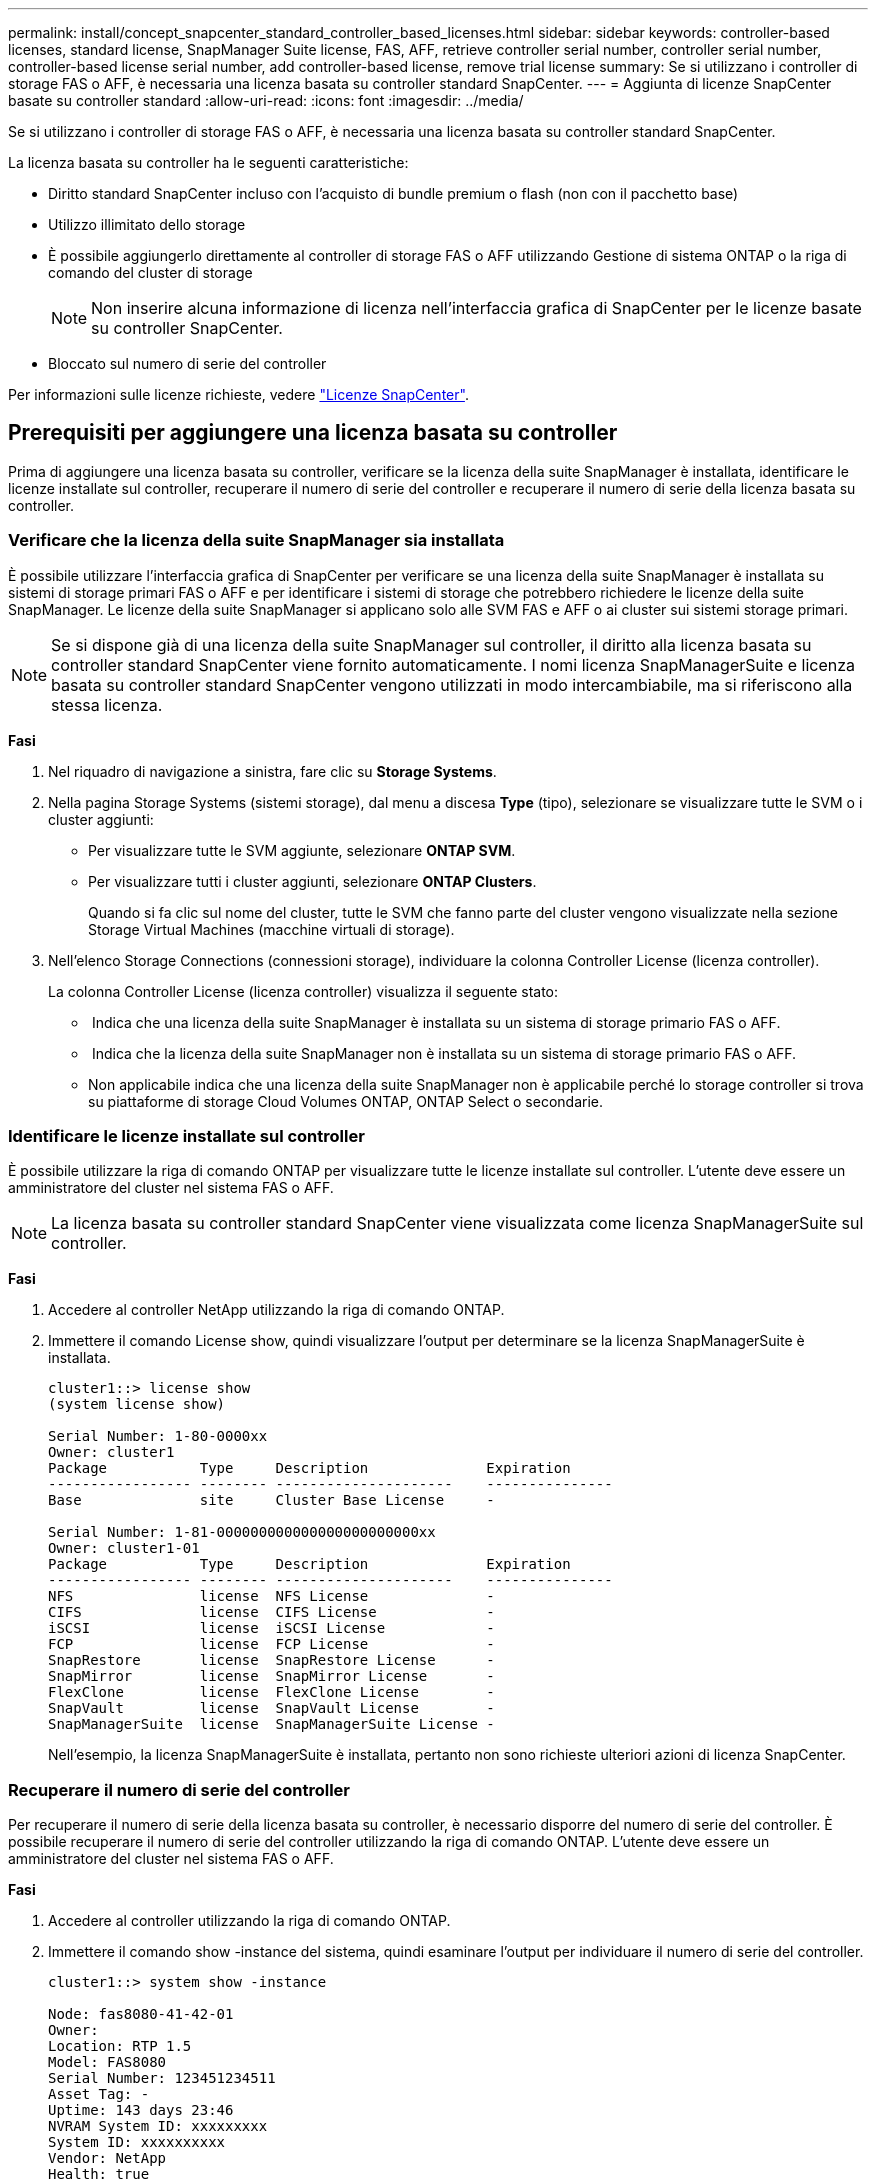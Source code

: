 ---
permalink: install/concept_snapcenter_standard_controller_based_licenses.html 
sidebar: sidebar 
keywords: controller-based licenses, standard license, SnapManager Suite license, FAS, AFF, retrieve controller serial number, controller serial number, controller-based license serial number, add controller-based license, remove trial license 
summary: Se si utilizzano i controller di storage FAS o AFF, è necessaria una licenza basata su controller standard SnapCenter. 
---
= Aggiunta di licenze SnapCenter basate su controller standard
:allow-uri-read: 
:icons: font
:imagesdir: ../media/


[role="lead"]
Se si utilizzano i controller di storage FAS o AFF, è necessaria una licenza basata su controller standard SnapCenter.

La licenza basata su controller ha le seguenti caratteristiche:

* Diritto standard SnapCenter incluso con l'acquisto di bundle premium o flash (non con il pacchetto base)
* Utilizzo illimitato dello storage
* È possibile aggiungerlo direttamente al controller di storage FAS o AFF utilizzando Gestione di sistema ONTAP o la riga di comando del cluster di storage
+

NOTE: Non inserire alcuna informazione di licenza nell'interfaccia grafica di SnapCenter per le licenze basate su controller SnapCenter.

* Bloccato sul numero di serie del controller


Per informazioni sulle licenze richieste, vedere link:../install/concept_snapcenter_licenses.html["Licenze SnapCenter"^].



== Prerequisiti per aggiungere una licenza basata su controller

Prima di aggiungere una licenza basata su controller, verificare se la licenza della suite SnapManager è installata, identificare le licenze installate sul controller, recuperare il numero di serie del controller e recuperare il numero di serie della licenza basata su controller.



=== Verificare che la licenza della suite SnapManager sia installata

È possibile utilizzare l'interfaccia grafica di SnapCenter per verificare se una licenza della suite SnapManager è installata su sistemi di storage primari FAS o AFF e per identificare i sistemi di storage che potrebbero richiedere le licenze della suite SnapManager. Le licenze della suite SnapManager si applicano solo alle SVM FAS e AFF o ai cluster sui sistemi storage primari.


NOTE: Se si dispone già di una licenza della suite SnapManager sul controller, il diritto alla licenza basata su controller standard SnapCenter viene fornito automaticamente. I nomi licenza SnapManagerSuite e licenza basata su controller standard SnapCenter vengono utilizzati in modo intercambiabile, ma si riferiscono alla stessa licenza.

*Fasi*

. Nel riquadro di navigazione a sinistra, fare clic su *Storage Systems*.
. Nella pagina Storage Systems (sistemi storage), dal menu a discesa *Type* (tipo), selezionare se visualizzare tutte le SVM o i cluster aggiunti:
+
** Per visualizzare tutte le SVM aggiunte, selezionare *ONTAP SVM*.
** Per visualizzare tutti i cluster aggiunti, selezionare *ONTAP Clusters*.
+
Quando si fa clic sul nome del cluster, tutte le SVM che fanno parte del cluster vengono visualizzate nella sezione Storage Virtual Machines (macchine virtuali di storage).



. Nell'elenco Storage Connections (connessioni storage), individuare la colonna Controller License (licenza controller).
+
La colonna Controller License (licenza controller) visualizza il seguente stato:

+
** image:../media/controller_licensed_icon.gif[""] Indica che una licenza della suite SnapManager è installata su un sistema di storage primario FAS o AFF.
** image:../media/controller_not_licensed_icon.gif[""] Indica che la licenza della suite SnapManager non è installata su un sistema di storage primario FAS o AFF.
** Non applicabile indica che una licenza della suite SnapManager non è applicabile perché lo storage controller si trova su piattaforme di storage Cloud Volumes ONTAP, ONTAP Select o secondarie.






=== Identificare le licenze installate sul controller

È possibile utilizzare la riga di comando ONTAP per visualizzare tutte le licenze installate sul controller. L'utente deve essere un amministratore del cluster nel sistema FAS o AFF.


NOTE: La licenza basata su controller standard SnapCenter viene visualizzata come licenza SnapManagerSuite sul controller.

*Fasi*

. Accedere al controller NetApp utilizzando la riga di comando ONTAP.
. Immettere il comando License show, quindi visualizzare l'output per determinare se la licenza SnapManagerSuite è installata.
+
[listing]
----
cluster1::> license show
(system license show)

Serial Number: 1-80-0000xx
Owner: cluster1
Package           Type     Description              Expiration
----------------- -------- ---------------------    ---------------
Base              site     Cluster Base License     -

Serial Number: 1-81-000000000000000000000000xx
Owner: cluster1-01
Package           Type     Description              Expiration
----------------- -------- ---------------------    ---------------
NFS               license  NFS License              -
CIFS              license  CIFS License             -
iSCSI             license  iSCSI License            -
FCP               license  FCP License              -
SnapRestore       license  SnapRestore License      -
SnapMirror        license  SnapMirror License       -
FlexClone         license  FlexClone License        -
SnapVault         license  SnapVault License        -
SnapManagerSuite  license  SnapManagerSuite License -
----
+
Nell'esempio, la licenza SnapManagerSuite è installata, pertanto non sono richieste ulteriori azioni di licenza SnapCenter.





=== Recuperare il numero di serie del controller

Per recuperare il numero di serie della licenza basata su controller, è necessario disporre del numero di serie del controller. È possibile recuperare il numero di serie del controller utilizzando la riga di comando ONTAP. L'utente deve essere un amministratore del cluster nel sistema FAS o AFF.

*Fasi*

. Accedere al controller utilizzando la riga di comando ONTAP.
. Immettere il comando show -instance del sistema, quindi esaminare l'output per individuare il numero di serie del controller.
+
[listing]
----
cluster1::> system show -instance

Node: fas8080-41-42-01
Owner:
Location: RTP 1.5
Model: FAS8080
Serial Number: 123451234511
Asset Tag: -
Uptime: 143 days 23:46
NVRAM System ID: xxxxxxxxx
System ID: xxxxxxxxxx
Vendor: NetApp
Health: true
Eligibility: true
Differentiated Services: false
All-Flash Optimized: false

Node: fas8080-41-42-02
Owner:
Location: RTP 1.5
Model: FAS8080
Serial Number: 123451234512
Asset Tag: -
Uptime: 144 days 00:08
NVRAM System ID: xxxxxxxxx
System ID: xxxxxxxxxx
Vendor: NetApp
Health: true
Eligibility: true
Differentiated Services: false
All-Flash Optimized: false
2 entries were displayed.
----
. Annotare i numeri di serie.




=== Recuperare il numero di serie della licenza basata su controller

Se si utilizza lo storage FAS o AFF, è possibile recuperare la licenza basata su controller SnapCenter dal sito di supporto NetApp prima di poterla installare utilizzando la riga di comando ONTAP.

*Cosa ti serve*

* È necessario disporre di credenziali di accesso al sito di supporto NetApp valide.
+
Se non si inseriscono credenziali valide, non vengono restituite informazioni per la ricerca.

* Il numero di serie del controller dovrebbe essere disponibile.


*Fasi*

. Accedere al sito di supporto NetApp all'indirizzo http://mysupport.netapp.com/["mysupport.netapp.com"^].
. Accedere a *sistemi* > *licenze software*.
. Nell'area Selection Criteria (Criteri di selezione), assicurarsi che sia selezionato Serial Number (numero di serie) (situato sul retro dell'unità), inserire il numero di serie del controller, quindi fare clic su *Go!* (Vai).
+
image::../media/nss_controller_license_select.gif[nss controller license select (selezione licenza controller nss)]

+
Viene visualizzato un elenco di licenze per il controller specificato.

. Individuare e registrare la licenza di SnapCenter o SnapManagerSuite.




== Aggiungere una licenza basata su controller

È possibile utilizzare la riga di comando di ONTAP per aggiungere una licenza basata su controller SnapCenter quando si utilizzano sistemi FAS o AFF e si dispone di una licenza standard o SnapManagerSuite di SnapCenter.

*Cosa ti serve*

* L'utente deve essere un amministratore del cluster nel sistema FAS o AFF.
* È necessario disporre della licenza standard o SnapManagerSuite di SnapCenter.


*A proposito di questa attività*

Se si desidera installare SnapCenter in prova con lo storage FAS o AFF, è possibile ottenere una licenza di valutazione Premium Bundle da installare sul controller.

Se si desidera installare SnapCenter in prova, contattare il rappresentante commerciale per ottenere una licenza di valutazione del bundle Premium da installare sul controller.

*Fasi*

. Accedere al cluster NetApp utilizzando la riga di comando ONTAP.
. Aggiungere la chiave di licenza SnapManagerSuite:
+
`system license add -license-code license_key`

+
Questo comando è disponibile a livello di privilegio admin.

. Verificare che la licenza SnapManagerSuite sia installata:
+
`license show`





=== Rimuovere la licenza di prova

Se si utilizza una licenza standard SnapCenter basata su controller e si deve rimuovere la licenza di prova basata su capacità (numero di serie che termina con "`50`"), utilizzare i comandi MySQL per rimuovere manualmente la licenza di prova. La licenza di prova non può essere eliminata utilizzando l'interfaccia grafica di SnapCenter.


NOTE: La rimozione manuale di una licenza di prova è necessaria solo se si utilizza una licenza basata su controller standard SnapCenter. Se si è acquistata una licenza basata sulla capacità standard di SnapCenter e la si è aggiunta nella GUI di SnapCenter, la licenza di prova viene sovrascritta automaticamente.

*Fasi*

. Sul server SnapCenter, aprire una finestra PowerShell per reimpostare la password MySQL.
+
.. Eseguire il cmdlet Open-SmConnection per avviare una sessione di connessione con il server SnapCenter per un account SnapCenterAdmin.
.. Eseguire Set-SmRepositoryPassword per reimpostare la password MySQL.
+
Per informazioni sui cmdlet, vedere https://library.netapp.com/ecm/ecm_download_file/ECMLP2883300["Guida di riferimento al cmdlet del software SnapCenter"^].



. Aprire il prompt dei comandi ed eseguire mysql -u root -p per accedere a MySQL.
+
MySQL richiede la password. Immettere le credenziali fornite durante la reimpostazione della password.

. Rimuovere la licenza di prova dal database:
+
`use nsm;``DELETE FROM nsm_License WHERE nsm_License_Serial_Number='510000050';`


